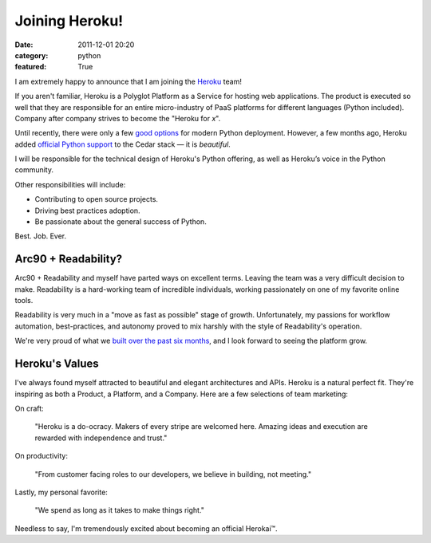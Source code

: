 Joining Heroku!
###############

:date: 2011-12-01 20:20
:category: python
:featured: True

I am extremely happy to announce that I am joining the `Heroku <http://heroku.com>`_ team!

If you aren't familiar, Heroku is a Polyglot Platform as a Service for hosting
web applications. The product is executed so well that they are responsible for
an entire micro-industry of PaaS platforms for different languages
(Python included). Company after company strives to
become the "Heroku for *x*".

Until recently, there were only a few `good options <http://ep.io>`_ for modern
Python deployment. However, a few months ago, Heroku added
`official Python support <http://blog.heroku.com/archives/2011/9/28/python_and_django/>`_
to the Cedar stack — it is *beautiful*.

I will be responsible for the technical design of Heroku's Python offering, as well as Heroku’s voice in the Python community.

Other responsibilities will include:

- Contributing to open source projects.
- Driving best practices adoption.
- Be passionate about the general success of Python.

Best. Job. Ever.


Arc90 + Readability?
~~~~~~~~~~~~~~~~~~~~

Arc90 + Readability and myself have parted ways on excellent terms.
Leaving the team was a very difficult decision to make. Readability is a
hard-working team of incredible individuals, working passionately on one
of my favorite online tools.

Readability is very much in a "move as fast as possible" stage of growth.
Unfortunately, my passions for workflow automation, best-practices,
and autonomy proved to mix harshly with the style of Readability's operation.

We're very proud of what we `built over the past six months <http://blog.readability.com/2011/11/reading-needs-a-platform-introducing-the-new-readability/>`_, and I look forward to seeing the platform grow.


Heroku's Values
~~~~~~~~~~~~~~~

I've always found myself attracted to beautiful and elegant architectures and APIs.
Heroku is a natural perfect fit. They're inspiring as both a Product, a Platform, and a Company. Here are a few selections of team marketing:

On craft:

    "Heroku is a do-ocracy. Makers of every stripe are welcomed here. Amazing ideas and execution are rewarded with independence and trust."

On productivity:

    "From customer facing roles to our developers, we believe in building, not meeting."

Lastly, my personal favorite:

    "We spend as long as it takes to make things right."


Needless to say, I'm tremendously excited about becoming an official Herokai™.